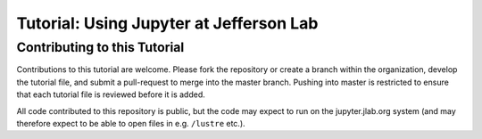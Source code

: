 Tutorial: Using Jupyter at Jefferson Lab
========================================

Contributing to this Tutorial
-----------------------------

Contributions to this tutorial are welcome. Please fork the repository
or create a branch within the organization, develop the tutorial file,
and submit a pull-request to merge into the master branch. Pushing into
master is restricted to ensure that each tutorial file is reviewed
before it is added.

All code contributed to this repository is public, but the code may
expect to run on the jupyter.jlab.org system (and may therefore expect
to be able to open files in e.g. ``/lustre`` etc.).
